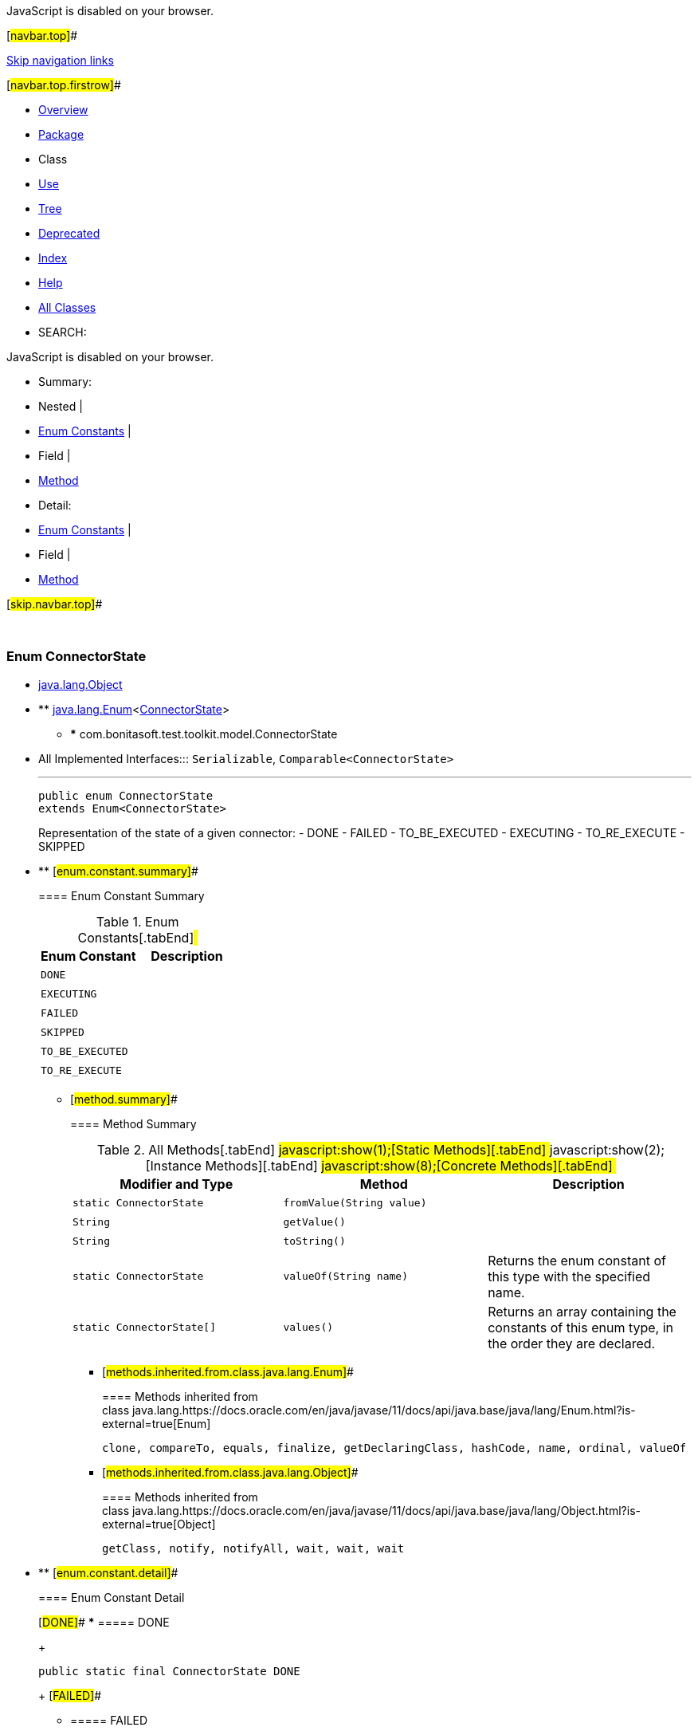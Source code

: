 JavaScript is disabled on your browser.

[#navbar.top]##

link:#skip.navbar.top[Skip navigation links]

[#navbar.top.firstrow]##

* link:../../../../../index.html[Overview]
* link:package-summary.html[Package]
* Class
* link:class-use/ConnectorState.html[Use]
* link:package-tree.html[Tree]
* link:../../../../../deprecated-list.html[Deprecated]
* link:../../../../../index-all.html[Index]
* link:../../../../../help-doc.html[Help]

* link:../../../../../allclasses.html[All Classes]

* SEARCH:

JavaScript is disabled on your browser.

* Summary: 
* Nested | 
* link:#enum.constant.summary[Enum Constants] | 
* Field | 
* link:#method.summary[Method]

* Detail: 
* link:#enum.constant.detail[Enum Constants] | 
* Field | 
* link:#method.detail[Method]

[#skip.navbar.top]##

 

[.packageLabelInType]#Package# link:package-summary.html[com.bonitasoft.test.toolkit.model]

=== Enum ConnectorState

* https://docs.oracle.com/en/java/javase/11/docs/api/java.base/java/lang/Object.html?is-external=true[java.lang.Object]
* ** https://docs.oracle.com/en/java/javase/11/docs/api/java.base/java/lang/Enum.html?is-external=true[java.lang.Enum]<link:ConnectorState.html[ConnectorState]>
** *** com.bonitasoft.test.toolkit.model.ConnectorState

* All Implemented Interfaces:::
  `Serializable`, `Comparable<ConnectorState>`
+

'''''
+
....
public enum ConnectorState
extends Enum<ConnectorState>
....
+
Representation of the state of a given connector: - DONE - FAILED - TO_BE_EXECUTED - EXECUTING - TO_RE_EXECUTE - SKIPPED

* ** [#enum.constant.summary]##
+
==== Enum Constant Summary
+
.Enum Constants[.tabEnd]# #
[cols=",",options="header",]
|==========================
|Enum Constant |Description
|`DONE` | 
|`EXECUTING` | 
|`FAILED` | 
|`SKIPPED` | 
|`TO_BE_EXECUTED` | 
|`TO_RE_EXECUTE` | 
|==========================
+
** [#method.summary]##
+
==== Method Summary
+
.[#t0 .activeTableTab]#All Methods[.tabEnd]# ##[#t1 .tableTab]#javascript:show(1);[Static Methods][.tabEnd]# ##[#t2 .tableTab]#javascript:show(2);[Instance Methods][.tabEnd]# ##[#t4 .tableTab]#javascript:show(8);[Concrete Methods][.tabEnd]# ##
[width="100%",cols="34%,33%,33%",options="header",]
|===========================================================================================
|Modifier and Type |Method |Description
|`static ConnectorState` |`fromValue​(String value)` | 
|`String` |`getValue()` | 
|`String` |`toString()` | 
|`static ConnectorState` |`valueOf​(String name)` a|
Returns the enum constant of this type with the specified name.

|`static ConnectorState[]` |`values()` a|
Returns an array containing the constants of this enum type, in the order they are declared.

|===========================================================================================
*** [#methods.inherited.from.class.java.lang.Enum]##
+
==== Methods inherited from class java.lang.https://docs.oracle.com/en/java/javase/11/docs/api/java.base/java/lang/Enum.html?is-external=true[Enum]
+
`clone, compareTo, equals, finalize, getDeclaringClass, hashCode, name, ordinal, valueOf`
*** [#methods.inherited.from.class.java.lang.Object]##
+
==== Methods inherited from class java.lang.https://docs.oracle.com/en/java/javase/11/docs/api/java.base/java/lang/Object.html?is-external=true[Object]
+
`getClass, notify, notifyAll, wait, wait, wait`

* ** [#enum.constant.detail]##
+
==== Enum Constant Detail
+
[#DONE]##
*** ===== DONE
+
....
public static final ConnectorState DONE
....
+
[#FAILED]##
*** ===== FAILED
+
....
public static final ConnectorState FAILED
....
+
[#TO_BE_EXECUTED]##
*** ===== TO_BE_EXECUTED
+
....
public static final ConnectorState TO_BE_EXECUTED
....
+
[#EXECUTING]##
*** ===== EXECUTING
+
....
public static final ConnectorState EXECUTING
....
+
[#TO_RE_EXECUTE]##
*** ===== TO_RE_EXECUTE
+
....
public static final ConnectorState TO_RE_EXECUTE
....
+
[#SKIPPED]##
*** ===== SKIPPED
+
....
public static final ConnectorState SKIPPED
....
+
** [#method.detail]##
+
==== Method Detail
+
[#values()]##
*** ===== values
+
[source,methodSignature]
----
public static ConnectorState[] values()
----
+
Returns an array containing the constants of this enum type, in the order they are declared. This method may be used to iterate over the constants as follows:

....
for (ConnectorState c : ConnectorState.values())
    System.out.println(c);
....
+
[.returnLabel]#Returns:#::
  an array containing the constants of this enum type, in the order they are declared
+
[#valueOf(java.lang.String)]##
*** ===== valueOf
+
[source,methodSignature]
----
public static ConnectorState valueOf​(String name)
----
+
Returns the enum constant of this type with the specified name. The string must match _exactly_ an identifier used to declare an enum constant in this type. (Extraneous whitespace characters are not permitted.)
+
[.paramLabel]#Parameters:#::
  `name` - the name of the enum constant to be returned.
[.returnLabel]#Returns:#::
  the enum constant with the specified name
[.throwsLabel]#Throws:#::
  `IllegalArgumentException` - if this enum type has no constant with the specified name
  +
  `NullPointerException` - if the argument is null
+
[#getValue()]##
*** ===== getValue
+
[source,methodSignature]
----
public String getValue()
----
+
[.returnLabel]#Returns:#::
  the state of the connector
+
[#toString()]##
*** ===== toString
+
[source,methodSignature]
----
public String toString()
----
+
[.overrideSpecifyLabel]#Overrides:#::
  `toString` in class `Enum<ConnectorState>`
+
[#fromValue(java.lang.String)]##
*** ===== fromValue
+
[source,methodSignature]
----
public static ConnectorState fromValue​(String value)
----

[#navbar.bottom]##

link:#skip.navbar.bottom[Skip navigation links]

[#navbar.bottom.firstrow]##

* link:../../../../../index.html[Overview]
* link:package-summary.html[Package]
* Class
* link:class-use/ConnectorState.html[Use]
* link:package-tree.html[Tree]
* link:../../../../../deprecated-list.html[Deprecated]
* link:../../../../../index-all.html[Index]
* link:../../../../../help-doc.html[Help]

* link:../../../../../allclasses.html[All Classes]

JavaScript is disabled on your browser.

* Summary: 
* Nested | 
* link:#enum.constant.summary[Enum Constants] | 
* Field | 
* link:#method.summary[Method]

* Detail: 
* link:#enum.constant.detail[Enum Constants] | 
* Field | 
* link:#method.detail[Method]

[#skip.navbar.bottom]##

[.small]#Copyright © 2022. All rights reserved.#
